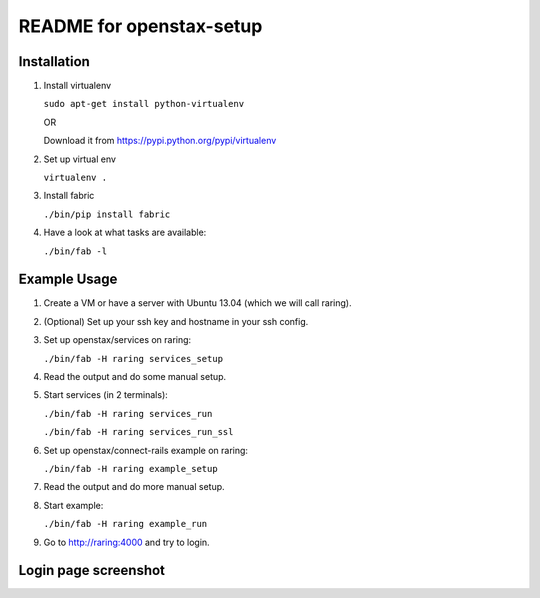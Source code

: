 =========================
README for openstax-setup
=========================

Installation
------------

1. Install virtualenv

   ``sudo apt-get install python-virtualenv``

   OR

   Download it from https://pypi.python.org/pypi/virtualenv

2. Set up virtual env

   ``virtualenv .``

3. Install fabric

   ``./bin/pip install fabric``

4. Have a look at what tasks are available:

   ``./bin/fab -l``

Example Usage
-------------

1. Create a VM or have a server with Ubuntu 13.04 (which we will call raring).

2. (Optional) Set up your ssh key and hostname in your ssh config.

3. Set up openstax/services on raring:

   ``./bin/fab -H raring services_setup``

4. Read the output and do some manual setup.

5. Start services (in 2 terminals):

   ``./bin/fab -H raring services_run``

   ``./bin/fab -H raring services_run_ssl``

6. Set up openstax/connect-rails example on raring:

   ``./bin/fab -H raring example_setup``

7. Read the output and do more manual setup.

8. Start example:

   ``./bin/fab -H raring example_run``

9. Go to http://raring:4000 and try to login.

Login page screenshot
---------------------

.. image:: login.jpg
